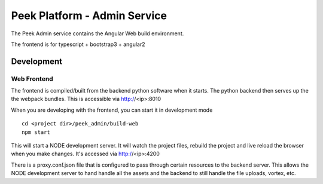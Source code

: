 =============================
Peek Platform - Admin Service
=============================

The Peek Admin service contains the Angular Web build environment.

The frontend is for typescript + bootstrap3 + angular2

Development
-----------

Web Frontend
````````````

The frontend is compiled/built from the backend python software when it starts. The python
backend then serves up the the webpack bundles. This is accessible via http://<ip>:8010

When you are developing with the frontend, you can start it in development mode

::

        cd <project dir>/peek_admin/build-web
        npm start

This will start a NODE development server. It will watch the project files, rebuild the
project and live reload the browser when you make changes.
It's accessed via http://<ip>:4200

There is a proxy.conf.json file that is configured to pass through certain resources to
the backend server. This allows the NODE development server to hand handle all the assets
and the backend to still handle the file uploads, vortex, etc.